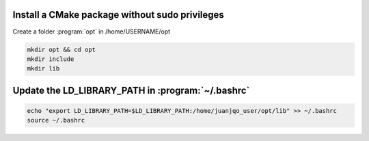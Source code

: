 


Install a CMake package without sudo privileges
-----------------------------------------------

Create a folder :program:`opt` in /home/USERNAME/opt

.. code-block:: console

    mkdir opt && cd opt
    mkdir include
    mkdir lib





Update the LD_LIBRARY_PATH in :program:`~/.bashrc`
--------------------------------------------------

.. code-block:: console

    echo "export LD_LIBRARY_PATH=$LD_LIBRARY_PATH:/home/juanjqo_user/opt/lib" >> ~/.bashrc
    source ~/.bashrc


.. image:: ../../images/cmake_without_sudo_steps.gif
   :align: center    